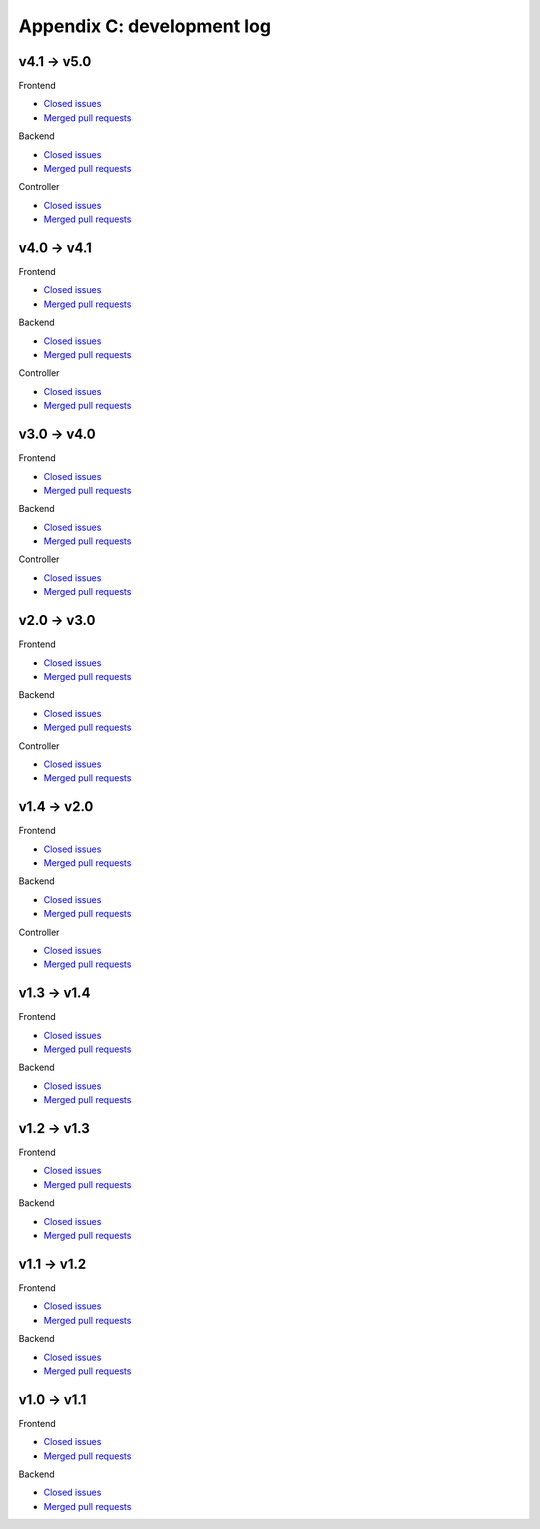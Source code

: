 Appendix C: development log
===========================

v4.1 -> v5.0
^^^^^^^^^^^^
Frontend

* `Closed issues <https://github.com/CARTAvis/carta-frontend/issues?q=is%3Aissue+closed%3A2024-01-23..2025-07-31>`__
* `Merged pull requests <https://github.com/CARTAvis/carta-frontend/issues?q=merged%3A2024-01-23..2025-07-31+>`__

Backend

* `Closed issues <https://github.com/CARTAvis/carta-backend/issues?q=is%3Aissue+closed%3A2024-01-23..2025-07-31+>`__
* `Merged pull requests <https://github.com/CARTAvis/carta-backend/issues?q=merged%3A2024-01-23..2025-07-31+>`__

Controller

* `Closed issues <https://github.com/CARTAvis/carta-controller/issues?q=is%3Aissue+closed%3A2024-01-23..2025-07-31+>`__
* `Merged pull requests <https://github.com/CARTAvis/carta-controller/issues?q=merged%3A2024-01-23..2025-07-31+>`__






v4.0 -> v4.1
^^^^^^^^^^^^
Frontend

* `Closed issues <https://github.com/CARTAvis/carta-frontend/issues?q=is%3Aissue+closed%3A2023-09-12..2024-01-22>`__
* `Merged pull requests <https://github.com/CARTAvis/carta-frontend/issues?q=merged%3A2023-09-12..2024-01-22+>`__

Backend

* `Closed issues <https://github.com/CARTAvis/carta-backend/issues?q=is%3Aissue+closed%3A2023-09-12..2024-01-22+>`__
* `Merged pull requests <https://github.com/CARTAvis/carta-backend/issues?q=merged%3A2023-09-12..2024-01-22+>`__

Controller

* `Closed issues <https://github.com/CARTAvis/carta-controller/issues?q=is%3Aissue+closed%3A2023-09-12..2024-01-22+>`__
* `Merged pull requests <https://github.com/CARTAvis/carta-controller/issues?q=merged%3A2023-09-12..2024-01-22+>`__


v3.0 -> v4.0
^^^^^^^^^^^^
Frontend

* `Closed issues <https://github.com/CARTAvis/carta-frontend/issues?q=is%3Aissue+closed%3A2022-08-23..2023-09-12>`__
* `Merged pull requests <https://github.com/CARTAvis/carta-frontend/issues?q=merged%3A2022-08-23..2023-09-12+>`__

Backend

* `Closed issues <https://github.com/CARTAvis/carta-backend/issues?q=is%3Aissue+closed%3A2022-08-23..2023-09-12+>`__
* `Merged pull requests <https://github.com/CARTAvis/carta-backend/issues?q=merged%3A2022-08-23..2023-09-12+>`__

Controller

* `Closed issues <https://github.com/CARTAvis/carta-controller/issues?q=is%3Aissue+closed%3A2022-08-23..2023-09-12+>`__
* `Merged pull requests <https://github.com/CARTAvis/carta-controller/issues?q=merged%3A2022-08-23..2023-09-12+>`__




v2.0 -> v3.0
^^^^^^^^^^^^
Frontend

* `Closed issues <https://github.com/CARTAvis/carta-frontend/issues?q=is%3Aissue+closed%3A2021-06-07..2022-08-23>`__
* `Merged pull requests <https://github.com/CARTAvis/carta-frontend/issues?q=merged%3A2021-06-07..2022-08-23+>`__

Backend

* `Closed issues <https://github.com/CARTAvis/carta-backend/issues?q=is%3Aissue+closed%3A2021-06-07..2022-08-23+>`__
* `Merged pull requests <https://github.com/CARTAvis/carta-backend/issues?q=merged%3A2021-06-07..2022-08-23+>`__

Controller

* `Closed issues <https://github.com/CARTAvis/carta-controller/issues?q=is%3Aissue+closed%3A2021-06-07..2022-08-23+>`__
* `Merged pull requests <https://github.com/CARTAvis/carta-controller/issues?q=merged%3A2021-06-07..2022-08-23+>`__







v1.4 -> v2.0
^^^^^^^^^^^^
Frontend

* `Closed issues <https://github.com/CARTAvis/carta-frontend/issues?q=is%3Aissue+closed%3A2020-09-17..2021-06-07>`__
* `Merged pull requests <https://github.com/CARTAvis/carta-frontend/issues?q=merged%3A2020-09-17..2021-06-07+>`__

Backend

* `Closed issues <https://github.com/CARTAvis/carta-backend/issues?q=is%3Aissue+closed%3A2020-09-17..2021-06-07+>`__
* `Merged pull requests <https://github.com/CARTAvis/carta-backend/issues?q=merged%3A2020-09-17..2021-06-07+>`__

Controller

* `Closed issues <https://github.com/CARTAvis/carta-controller/issues?q=is%3Aissue+closed%3A2020-09-17..2021-06-07+>`__
* `Merged pull requests <https://github.com/CARTAvis/carta-controller/issues?q=merged%3A2020-09-17..2021-06-07+>`__


v1.3 -> v1.4
^^^^^^^^^^^^
Frontend

* `Closed issues <https://github.com/CARTAvis/carta-frontend/issues?q=is%3Aissue+closed%3A2020-03-31..2020-09-17>`__
* `Merged pull requests <https://github.com/CARTAvis/carta-frontend/issues?q=merged%3A2020-03-31..2020-09-17+>`__

Backend

* `Closed issues <https://github.com/CARTAvis/carta-backend/issues?q=is%3Aissue+closed%3A2020-03-31..2020-09-17+>`__
* `Merged pull requests <https://github.com/CARTAvis/carta-backend/issues?q=merged%3A2020-03-31..2020-09-17+>`__


v1.2 -> v1.3
^^^^^^^^^^^^
Frontend

* `Closed issues <https://github.com/CARTAvis/carta-frontend/issues?q=is%3Aissue+closed%3A2019-08-29..2020-03-31>`__
* `Merged pull requests <https://github.com/CARTAvis/carta-frontend/issues?q=merged%3A2019-08-29..2020-03-31+>`__

Backend

* `Closed issues <https://github.com/CARTAvis/carta-backend/issues?q=is%3Aissue+closed%3A2019-08-29..2020-03-31+>`__
* `Merged pull requests <https://github.com/CARTAvis/carta-backend/issues?q=merged%3A2019-08-29..2020-03-31+>`__


v1.1 -> v1.2
^^^^^^^^^^^^
Frontend

* `Closed issues <https://github.com/CARTAvis/carta-frontend/issues?q=is%3Aissue+closed%3A2019-05-03..2019-08-28>`__
* `Merged pull requests <https://github.com/CARTAvis/carta-frontend/issues?q=merged%3A2019-05-03..2019-08-28+>`__

Backend

* `Closed issues <https://github.com/CARTAvis/carta-backend/issues?q=is%3Aissue+closed%3A2019-05-03..2019-08-28>`__
* `Merged pull requests <https://github.com/CARTAvis/carta-backend/issues?q=merged%3A2019-05-03..2019-08-28+>`__


v1.0 -> v1.1
^^^^^^^^^^^^
Frontend

* `Closed issues <https://github.com/CARTAvis/carta-frontend/issues?q=is%3Aissue+closed%3A2018-12-30..2019-05-02>`__
* `Merged pull requests <https://github.com/CARTAvis/carta-frontend/issues?q=merged%3A2018-12-30..2019-05-02+>`__

Backend

* `Closed issues <https://github.com/CARTAvis/carta-backend/issues?q=is%3Aissue+closed%3A2018-12-30..2019-05-02>`__
* `Merged pull requests <https://github.com/CARTAvis/carta-backend/issues?q=merged%3A2018-12-30..2019-05-02+>`__


